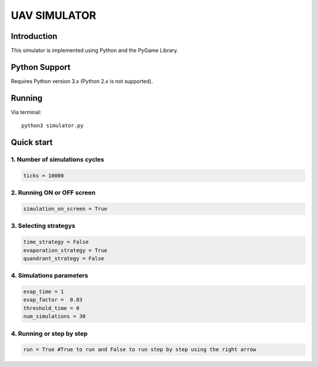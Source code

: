 ====
UAV SIMULATOR
====


Introduction
------------
This simulator is implemented using Python and the PyGame Library.



Python Support
--------------

Requires Python version 3.x (Python 2.x is not supported).

Running
------------

Via terminal::

    python3 simulator.py


Quick start
-----------

1. Number of simulations cycles
````````````

.. code-block:: python

    ticks = 10000

2. Running ON or OFF screen
``````````````````````````````````````````````````````
.. code-block:: python

    simulation_on_screen = True


3. Selecting strategys
````````````````````

.. code-block:: python
    
    time_strategy = False
    evaporation_strategy = True
    quandrant_strategy = False


4. Simulations parameters
```````````````````````````

.. code-block:: python

    evap_time = 1
    evap_factor =  0.83
    threshold_time = 0
    num_simulations = 30

4. Running or step by step
``````````````````````````````````````````````````````

.. code-block:: python
    
    run = True #True to run and False to run step by step using the right arrow



